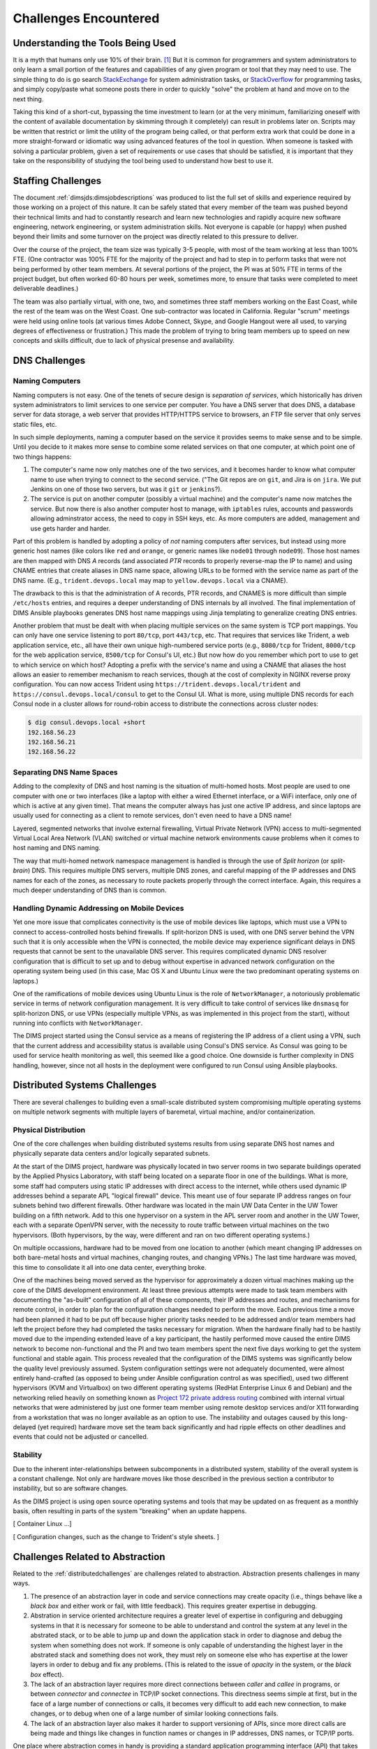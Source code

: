 .. _challenges:

Challenges Encountered
======================

.. _toolknowledge:

Understanding the Tools Being Used
----------------------------------

It is a myth that humans only use 10% of their brain. [1]_ But it is
common for programmers and system administrators to only learn a
small portion of the features and capabilities of any given program
or tool that they may need to use. The simple thing to do is go search
`StackExchange`_ for system administration tasks, or `StackOverflow`_
for programming tasks, and simply copy/paste what someone posts there
in order to quickly "solve" the problem at hand and move on to the
next thing.

.. _StackExchange: http://unix.stackexchange.com/
.. _StackOverflow: http://stackoverflow.com/

Taking this kind of a short-cut, bypassing the time investment to learn
(or at the very minimum, familiarizing oneself with the content of
available documentation by skimming through it completely) can result
in problems later on. Scripts may be written that restrict or limit
the utility of the program being called, or that perform extra
work that could be done in a more straight-forward or idiomatic way
using advanced features of the tool in question. When someone is
tasked with solving a particular problem, given a set of requirements
or use cases that should be satisfied, it is important that they
take on the responsibility of studying the tool being used to
understand how best to use it.

.. _staffingchallenges:

Staffing Challenges
-------------------

The document :ref:`dimsjds:dimsjobdescriptions` was produced to list the full
set of skills and experience required by those working on a project of this
nature. It can be safely stated that every member of the team was pushed beyond
their technical limits and had to constantly research and learn new
technologies and rapidly acquire new software engineering, network engineering,
or system administration skills. Not everyone is capable (or happy) when pushed
beyond their limits and some turnover on the project was directly related to
this pressure to deliver.

Over the course of the project, the team size was typically 3-5 people, with
most of the team working at less than 100% FTE. (One contractor was 100% FTE
for the majority of the project and had to step in to perform tasks that were
not being performed by other team members.  At several portions of the project,
the PI was at 50% FTE in terms of the project budget, but often worked 60-80
hours per week, sometimes more, to ensure that tasks were completed to meet
deliverable deadlines.)

The team was also partially virtual, with one, two, and sometimes three
staff members working on the East Coast, while the rest of the team was
on the West Coast. One sub-contractor was located in California. Regular
"scrum" meetings were held using online tools (at various times Adobe
Connect, Skype, and Google Hangout were all used, to varying degrees of
effectiveness or frustration.) This made the problem of trying to bring
team members up to speed on new concepts and skills difficult, due
to lack of physical presense and availability.

.. _dnschallenges:

DNS Challenges
--------------

Naming Computers
~~~~~~~~~~~~~~~~

Naming computers is not easy. One of the tenets of secure design is
*separation of services*, which historically has driven system
administrators to limit services to one service per computer. You have a DNS
server that does DNS, a database server for data storage, a web server
that provides HTTP/HTTPS service to browsers, an FTP file server that
only serves static files, etc.

In such simple deployments, naming a computer based on the service it
provides seems to make sense and to be simple. Until you decide to it
makes more sense to combine some related services on that one
computer, at which point one of two things happens:

#. The computer's name now only matches one of the two services, and
   it becomes harder to know what computer name to use when trying to
   connect to the second service. ("The Git repos are on ``git``, and
   Jira is on ``jira``. We put Jenkins on one of those two servers,
   but was it ``git`` or ``jenkins``?).

#. The service is put on another computer (possibly a virtual machine)
   and the computer's name now matches the service. But now there is also
   another computer host to manage, with ``iptables`` rules, accounts and
   passwords allowing adminstrator access, the need to copy in SSH keys, etc.
   As more computers are added, management and use gets harder and harder.

Part of this problem is handled by adopting a policy of *not* naming computers after
services, but instead using more generic host names (like colors like
``red`` and ``orange``, or generic names like ``node01`` through ``node09``).
Those host names are then mapped with DNS *A* records (and associated *PTR* records
to properly reverse-map the IP to name) and using CNAME entries that
create aliases in DNS name space, allowing URLs to be formed with the
service name as part of the DNS name. (E.g., ``trident.devops.local``
may map to ``yellow.devops.local`` via a CNAME).

The drawback to this is that the administration of A records, PTR records, and
CNAMES is more difficult than simple ``/etc/hosts`` entries, and requires a
deeper understanding of DNS internals by all involved. The final implementation
of DIMS Ansible playbooks generates DNS host name mappings using Jinja
templating to generalize creating DNS entries.

Another problem that must be dealt with when placing multiple services on
the same system is TCP port mappings. You can only have one service listening
to port ``80/tcp``, port ``443/tcp``, etc. That requires that services like
Trident, a web application service, etc., all have their own unique high-numbered
service ports (e.g., ``8080/tcp`` for Trident, ``8000/tcp`` for the web
application service, ``8500/tcp`` for Consul's UI, etc.) But now how do
you remember which port to use to get to which service on which host?
Adopting a prefix with the service's name and using a CNAME that aliases
the host allows an easier to remember mechanism to reach services,
though at the cost of complexity in NGINX reverse proxy configuration.
You can now access Trident using ``https://trident.devops.local/trident``
and ``https://consul.devops.local/consul`` to get to the Consul UI.
What is more, using multiple DNS records for each Consul node in
a cluster allows for round-robin access to distribute the connections
across cluster nodes:

.. code-block:: none

   $ dig consul.devops.local +short
   192.168.56.23
   192.168.56.21
   192.168.56.22

..

Separating DNS Name Spaces
~~~~~~~~~~~~~~~~~~~~~~~~~~

Adding to the complexity of DNS and host naming is the situation of
multi-homed hosts. Most people are used to one computer with one
or two interfaces (like a laptop with either a wired Ethernet
interface, or a WiFi interface, only one of which is active at any
given time). That means the computer always has just one active
IP address, and since laptops are usually used for connecting as
a client to remote services, don't even need to have a DNS name!

Layered, segmented networks that involve external firewalling,
Virtual Private Network (VPN) access to multi-segmented Virtual
Local Area Network (VLAN) switched or virtual machine network
environments cause problems when it comes to host naming
and DNS naming.

The way that multi-homed network namespace management is handled
is through the use of *Split horizon* (or *split-brain*) DNS.
This requires multiple DNS servers, multiple DNS zones,
and careful mapping of the IP addresses and DNS names for
each of the zones, as necessary to route packets properly
through the correct interface. Again, this requires a much
deeper understanding of DNS than is common.


Handling Dynamic Addressing on Mobile Devices
~~~~~~~~~~~~~~~~~~~~~~~~~~~~~~~~~~~~~~~~~~~~~

Yet one more issue that complicates connectivity is the use of mobile devices
like laptops, which must use a VPN to connect to access-controlled hosts behind
firewalls.  If split-horizon DNS is used, with one DNS server behind the VPN
such that it is only accessible when the VPN is connected, the mobile device
may experience significant delays in DNS requests that cannot be sent to the
unavailable DNS server. This requires complicated dynamic DNS resolver
configuration that is difficult to set up and to debug without expertise in
advanced network configuration on the operating system being used (in this
case, Mac OS X and Ubuntu Linux were the two predominant operating systems on
laptops.)

One of the ramifications of mobile devices using Ubuntu Linux is the
role of ``NetworkManager``, a notoriously problematic service in
terms of network configuration management. It is very difficult to
take control of services like ``dnsmasq`` for split-horizon DNS,
or use VPNs (especially multiple VPNs, as was implemented in this
project from the start), without running into conflicts with
``NetworkManager``.

The DIMS project started using the Consul service as a means of
registering the IP address of a client using a VPN, such that
the current address and accessibility status is available using
Consul's DNS service. As Consul was going to be used for service
health monitoring as well, this seemed like a good choice. One
downside is further complexity in DNS handling, however, since
not all hosts in the deployment were configured to run Consul
using Ansible playbooks.

.. _distributedchallenges:

Distributed Systems Challenges
------------------------------

There are several challenges to building even a small-scale distributed
system compromising multiple operating systems on multiple network
segments with multiple layers of baremetal, virtual machine, and/or
containerization.

.. _physicalDistribution:

Physical Distribution
~~~~~~~~~~~~~~~~~~~~~

One of the core challenges when building distributed systems results
from using separate DNS host names and physically separate data centers
and/or logically separated subnets.

At the start of the DIMS project, hardware was physically located in two server
rooms in two separate buildings operated by the Applied Physics Laboratory,
with staff being located on a separate floor in one of the buildings. What
is more, some staff had computers using static IP addresses with direct
access to the internet, while others used dynamic IP addresses behind
a separate APL "logical firewall" device. This meant use of four separate
IP address ranges on four subnets behind two different firewalls. Other
hardware was located in the main UW Data Center in the UW Tower building
on a fifth network. Add to this one hypervisor on a system in the APL
server room and another in the UW Tower, each with a separate OpenVPN
server, with the necessity to route traffic between virtual machines
on the two hypervisors. (Both hypervisors, by the way, were different
and ran on two different operating systems.)

On multiple occassions, hardware had to be moved from one location
to another (which meant changing IP addresses on both bare-metal
hosts and virtual machines, changing routes, and changing VPNs.)
The last time hardware was moved, this time to consolidate it all
into one data center, everything broke.

One of the machines being moved served as the hypervisor for approximately
a dozen virtual machines making up the core of the DIMS development
environment. At least three previous attempts were made to task team members
with documenting the "as-built" configuration of all of these components,
their IP addresses and routes, and mechanisms for remote control,
in order to plan for the configuration changes needed to perform the move.
Each previous time a move had been planned it had to be
put off because higher priority tasks needed to be addressed and/or team
members had left the project before they had completed the tasks necessary for
migration. When the hardware finally had to be hastily moved due to the
impending extended leave of a key participant, the hastily performed move
caused the entire DIMS network to become non-functional and the PI and two team
members spent the next five days working to get the system functional and
stable again.  This process revealed that the configuration of the DIMS systems
was significantly below the quality level previously assumed.  System
configuration settings were not adequately documented, were almost entirely
hand-crafted (as opposed to being under Ansible configuration control as was
specified), used two different hypervisors (KVM and Virtualbox) on two
different operating systems (RedHat Enterprise Linux 6 and Debian) and the
networking relied heavily on something known as `Project 172 private address
routing`_ combined with internal virtual networks that were administered by
just one former team member using remote desktop services and/or X11 forwarding
from a workstation that was no longer available as an option to use. The
instability and outages caused by this long-delayed (yet required) hardware
move set the team back significantly and had ripple effects on other deadlines
and events that could not be adjusted or cancelled.

.. _Project 172 private address routing: https://itconnect.uw.edu/connect/uw-networks/network-addresses/private-address-routing/

.. _stability:

Stability
~~~~~~~~~

Due to the inherent inter-relationships between subcomponents in a distributed
system, stability of the overall system is a constant challenge.
Not only are hardware moves like those described in the previous section a
contributor to instability, but so are software changes.

As the DIMS project is using open source operating systems and tools that may
be updated on as frequent as a monthly basis, often resulting in parts of
the system "breaking" when an update happens.

[ Container Linux ...]

[ Configuration changes, such as the change to Trident's style sheets. ]

.. _abstractionchallenges:

Challenges Related to Abstraction
---------------------------------

Related to the :ref:`distributedchallenges` are challenges related
to abstraction. Abstraction presents challenges in many ways.

#. The presence of an abstraction layer in code and service connections
   may create opacity (i.e., things behave like a *black box* and either work
   or fail, with little feedback). This requires greater expertise in
   debugging.

#. Abstration in service oriented architecture requires a greater level of
   expertise in configuring and debugging systems in that it is necessary
   for someone to be able to understand and control the system at any
   level in the abstrated stack, or to be able to jump up and down
   the application stack in order to diagnose and debug the system
   when something does not work. If someone is only capable of understanding
   the highest layer in the abstrated stack and something does not work,
   they must rely on someone else who has expertise at the lower layers
   in order to debug and fix any problems. (This is related to the
   issue of *opacity* in the system, or the *black box* effect).

#. The lack of an abstraction layer requires more direct connections between
   *caller* and *callee* in programs, or between *connector* and *connectee* in
   TCP/IP socket connections. This directness seems simple at first, but in the
   face of a large number of connections or calls, it becomes very difficult to
   add each new connection, to make changes, or to debug when one of a large
   number of similar looking connections fails.

#. The lack of an abstraction layer also makes it harder to support
   versioning of APIs, since more direct calls are being made
   and things like changes in function names or changes in
   IP addresses, DNS names, or TCP/IP ports.

One place where abstraction comes in handy is providing a standard application
programming interface (API) that takes a simple set of parameters in a function
call, but hides the underlying details of where data is obtained prior to being
returned to the caller in a single data structure. The Trident portal holds a
limited set of attributes about a user, but some programs integrated into DIMS
need more attributes. That means one of two things must happen:

#. Trident is modified support the extra attributes that are needed, or

#. An abstration layer is added that makes one call to Trident to
   get the attributes it holds, and a second call to a DIMS database
   component to get the extra attributes, combining them into one
   data structure and returning that to the caller.

This is illustrated in the following whiteboard sketch:

.. _figUserAttributes:

.. figure:: images/user-attributes.jpg
   :width: 50%
   :alt: user-attributes.jpg
   :align: center
   :name: user-attributes.jpg

   user-attributes.jpg

..

Related to abstraction is the classification of system components using
a taxonomy. A DIMS deployment is made up of a dozen or more computers
(be they bare metal or virtual machines). Each of these computers must
share a network address range, a segmented network topology with a VPN
for remote access, have domain names to map to IP addresses, have a
branded logo, etc. If a second DIMS instance is to be stood up, a
complete set of similar systems (though configured differently with
another address range, another set of DNS names, etc.) must be
independantly set up. This means that very little can be hard-coded,
since each deployment will be isolated and independent (yet made up
of the same service components from the same set of Ansible playbooks
and instructions). This isn't the way that most people learn how to
set up computers, so this presents both a conceptual challenge, as
well as an engineering challenge to separate configuration and code
that uses variables from the values that those variables take on
at run time (and to keep multiple sets of those variables separated
and organized so they don't interfere.)

.. [1] All You Need to Know About the 10 Percent Brain Myth, in
   60 Seconds, by Christian Jarrett, July 24, 2014.

.. _swengchallenges:

Software Engineering Challenges
-------------------------------

.. todo::

    Talk about coupling, cohesion,
